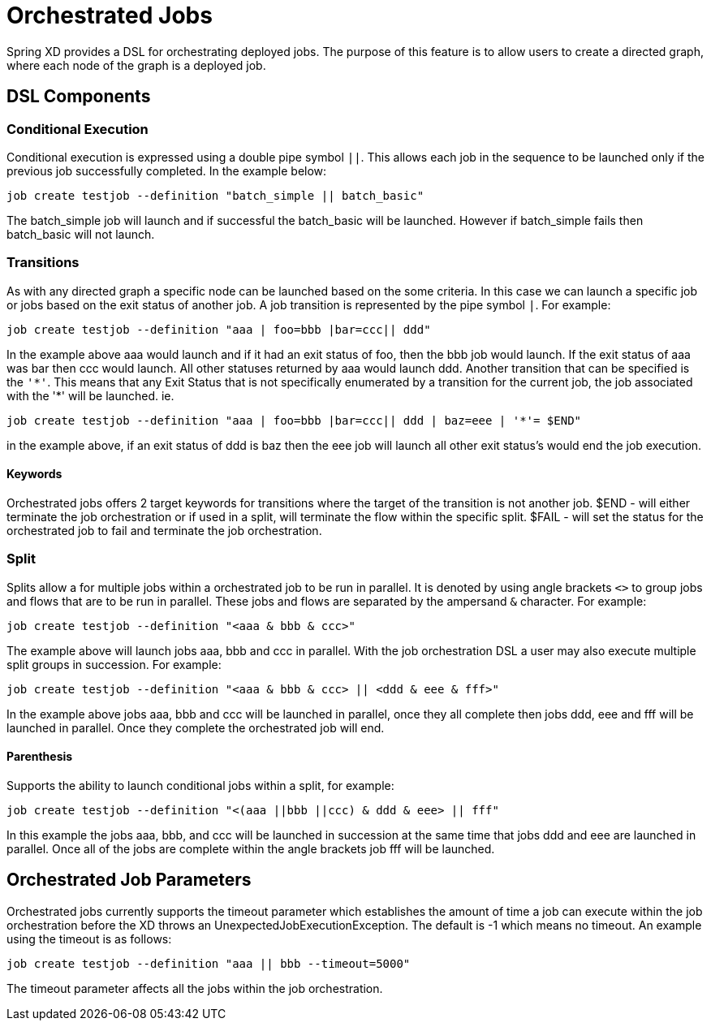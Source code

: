 # Orchestrated Jobs

Spring XD provides a DSL for orchestrating deployed jobs.  The purpose of this feature is to allow users to create a directed graph, where each node of the graph is a deployed job.

## DSL Components

### Conditional Execution

Conditional execution is expressed using a double pipe symbol `||`.  This allows  each job in the sequence to be launched only if the previous job successfully completed.  In the example below:
----
job create testjob --definition "batch_simple || batch_basic"
----
The batch_simple job will launch and if successful the batch_basic will be launched.  However if batch_simple fails then batch_basic will not launch. 

### Transitions

As with any directed graph a specific node can be launched based on the some criteria.  In this case we can launch a specific job or jobs based on the exit status of another job. A job transition is represented by the pipe symbol `|`.  For example: 
----
job create testjob --definition "aaa | foo=bbb |bar=ccc|| ddd"
----
In the example above aaa would launch and if it had an exit status of foo, then the bbb job would launch. If the exit status of aaa was bar then ccc would launch.  All other statuses returned by aaa would launch ddd. 
Another transition that can be specified is the `'\*'`.  This means that any Exit Status that is not specifically enumerated by a transition for the current job, the job associated with the '*' will be launched. ie.
----
job create testjob --definition "aaa | foo=bbb |bar=ccc|| ddd | baz=eee | '*'= $END"
----
in the example above, if an exit status of ddd is baz then the eee job will launch all other exit status’s would end the job execution.

#### Keywords

Orchestrated jobs offers 2 target keywords for transitions where the target of the transition is not another job.  
$END - will either terminate the job orchestration or if used in a split, will terminate the flow within the specific split.  
$FAIL - will set the status for the orchestrated job to fail and terminate the job orchestration.

### Split

Splits allow a for multiple jobs within a orchestrated job to be run in parallel.  It is denoted by  using angle brackets `<>` to group jobs and flows that are to be run in parallel.  These jobs and flows are separated by the ampersand `&` character.  For example: 
----
job create testjob --definition "<aaa & bbb & ccc>"
----
The example above will launch jobs aaa, bbb and ccc in parallel.  With the job orchestration DSL a user may also execute multiple split groups in succession.  For example:
----
job create testjob --definition "<aaa & bbb & ccc> || <ddd & eee & fff>"
----
In the example above jobs aaa, bbb and ccc will be launched in parallel, once they all complete then jobs ddd, eee and fff will be launched in parallel.  Once they complete the orchestrated job will end.

#### Parenthesis

Supports the ability to launch conditional jobs within a split, for example:
----
job create testjob --definition "<(aaa ||bbb ||ccc) & ddd & eee> || fff" 
----
In this example the jobs aaa, bbb, and ccc will be launched in succession at the same time that jobs ddd and eee are launched in parallel.  Once all of the jobs are complete within the angle brackets job fff will be launched.  

## Orchestrated Job Parameters

Orchestrated jobs currently supports the timeout parameter which establishes the amount of time a job can execute within the job orchestration before the XD throws an UnexpectedJobExecutionException.  The default is -1 which  means no timeout.  An example using the timeout is as follows:
----
job create testjob --definition "aaa || bbb --timeout=5000"  
----
The timeout parameter affects all the jobs within the job orchestration.
